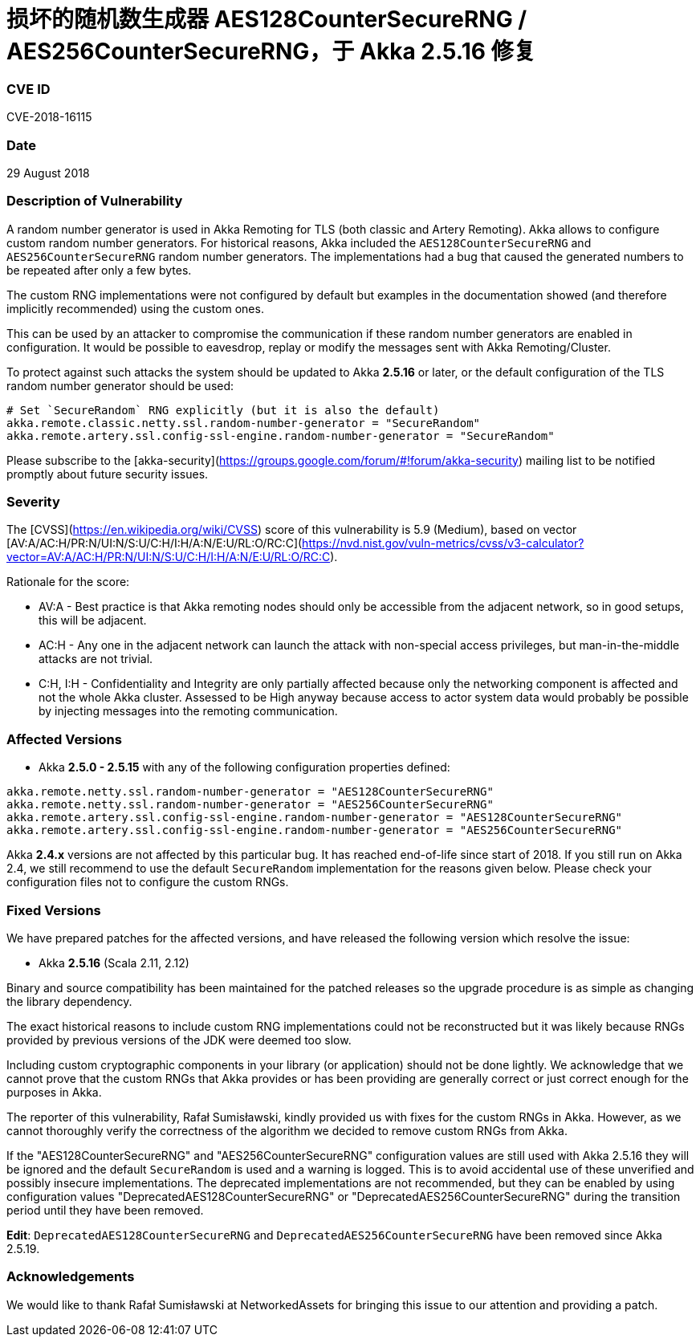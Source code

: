 # 损坏的随机数生成器 AES128CounterSecureRNG / AES256CounterSecureRNG，于 Akka 2.5.16 修复

### CVE ID

CVE-2018-16115

### Date

29 August 2018

### Description of Vulnerability

A random number generator is used in Akka Remoting for TLS (both classic and Artery
Remoting). Akka allows to configure custom random number generators. For historical reasons,
Akka included the `AES128CounterSecureRNG` and `AES256CounterSecureRNG` random number
generators. The implementations had a bug that caused the generated numbers to be repeated
after only a few bytes.

The custom RNG implementations were not configured by default but examples in the
documentation showed (and therefore implicitly recommended) using the custom ones.

This can be used by an attacker to compromise the communication if these random number generators
are enabled in configuration. It would be possible to eavesdrop, replay or modify the messages sent with
Akka Remoting/Cluster.

To protect against such attacks the system should be updated to Akka *2.5.16* or later, or the default
configuration of the TLS random number generator should be used:

```
# Set `SecureRandom` RNG explicitly (but it is also the default)
akka.remote.classic.netty.ssl.random-number-generator = "SecureRandom"
akka.remote.artery.ssl.config-ssl-engine.random-number-generator = "SecureRandom"
```

Please subscribe to the [akka-security](https://groups.google.com/forum/#!forum/akka-security) mailing list to be notified promptly about future security issues.

### Severity

The [CVSS](https://en.wikipedia.org/wiki/CVSS) score of this vulnerability is 5.9 (Medium), based on vector [AV:A/AC:H/PR:N/UI:N/S:U/C:H/I:H/A:N/E:U/RL:O/RC:C](https://nvd.nist.gov/vuln-metrics/cvss/v3-calculator?vector=AV:A/AC:H/PR:N/UI:N/S:U/C:H/I:H/A:N/E:U/RL:O/RC:C).

Rationale for the score:

 * AV:A - Best practice is that Akka remoting nodes should only be accessible from the adjacent network, so in
   good setups, this will be adjacent.
 * AC:H - Any one in the adjacent network can launch the attack with non-special access privileges,
   but man-in-the-middle attacks are not trivial.
 * C:H, I:H - Confidentiality and Integrity are only partially affected because only the networking component
   is affected and not the whole Akka cluster. Assessed to be High anyway because access to actor system data would
   probably be possible by injecting messages into the remoting communication.

### Affected Versions

 * Akka *2.5.0 - 2.5.15* with any of the following configuration properties defined:

```
akka.remote.netty.ssl.random-number-generator = "AES128CounterSecureRNG"
akka.remote.netty.ssl.random-number-generator = "AES256CounterSecureRNG"
akka.remote.artery.ssl.config-ssl-engine.random-number-generator = "AES128CounterSecureRNG"
akka.remote.artery.ssl.config-ssl-engine.random-number-generator = "AES256CounterSecureRNG"
```

Akka *2.4.x* versions are not affected by this particular bug. It has reached
end-of-life since start of 2018. If you still run on Akka 2.4, we still
recommend to use the default `SecureRandom` implementation for the reasons
given below. Please check your configuration files not to configure the
custom RNGs.

### Fixed Versions

We have prepared patches for the affected versions, and have released the following version which resolve the issue:

 * Akka *2.5.16* (Scala 2.11, 2.12)

Binary and source compatibility has been maintained for the patched releases so the upgrade procedure is as simple
as changing the library dependency.

The exact historical reasons to include custom RNG implementations could not be reconstructed
but it was likely because RNGs provided by previous versions of the JDK were deemed too slow.

Including custom cryptographic components in your library (or application) should not be done
lightly. We acknowledge that we cannot prove that the custom RNGs that Akka provides or has
been providing are generally correct or just correct enough for the purposes in Akka.

The reporter of this vulnerability, Rafał Sumisławski, kindly provided us with fixes for the
custom RNGs in Akka. However, as we cannot thoroughly verify the correctness of the algorithm
we decided to remove custom RNGs from Akka.

If the "AES128CounterSecureRNG" and "AES256CounterSecureRNG" configuration values are still used with Akka 2.5.16
they will be ignored and the default `SecureRandom` is used and a warning is logged. This is to avoid accidental
use of these unverified and possibly insecure implementations. The deprecated implementations are not recommended,
but they can be enabled by using configuration values "DeprecatedAES128CounterSecureRNG" or "DeprecatedAES256CounterSecureRNG"
during the transition period until they have been removed.

*Edit*: `DeprecatedAES128CounterSecureRNG` and `DeprecatedAES256CounterSecureRNG` have been removed since Akka 2.5.19.

### Acknowledgements

We would like to thank Rafał Sumisławski at NetworkedAssets for bringing this issue to our attention and providing
a patch.
